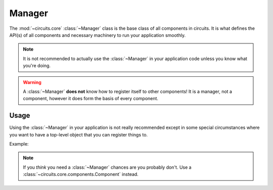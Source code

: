 Manager
=======


.. module:: circuits.core.manager


The :mod:`~circuits.core` :class:`~Manager`
class is the base class of all components
in circuits. It is what defines the API(s)
of all components and necessary machinery
to run your application smoothly.

.. note:: It is not recommended to actually use
          the :class:`~Manager` in your application
          code unless you know what you're doing.

.. warning:: A :class:`~Manager` **does not** know
             how to register itself to other components!
             It is a manager, not a component, however
             it does form the basis of every component.


Usage
-----


Using the :class:`~Manager` in your application is
not really recommended except in some special
circumstances where you want to have a top-level
object that you can register things to.

Example:

.. code-block:: python
    :linenos:

    from circuits import Component, Manager


    class App(Component):
        """Your Application"""


    manager = Manager()
    App().register(manager)
    manager.run()


.. note:: If you *think* you need a :class:`~Manager`
          chances are you probably don't. Use a
          :class:`~circuits.core.components.Component`
          instead.
